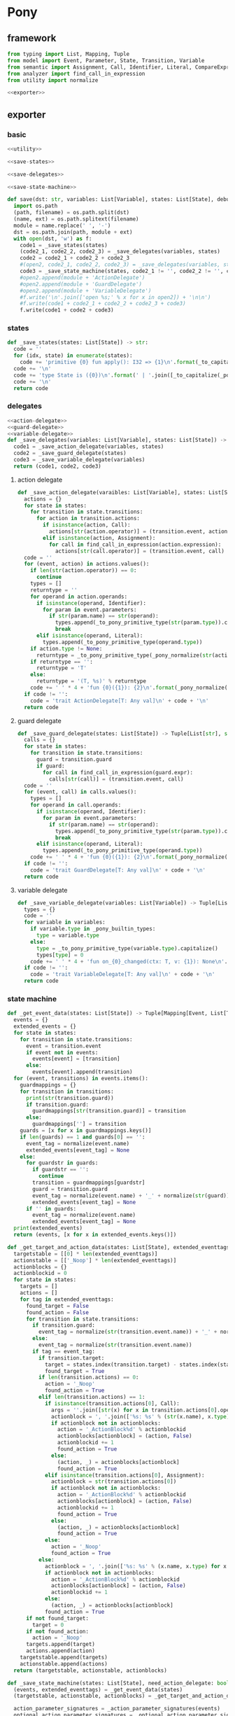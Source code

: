#+STARTUP: indent
* Pony
** framework
#+begin_src python :tangle ${BUILDDIR}/pony.py
  from typing import List, Mapping, Tuple
  from model import Event, Parameter, State, Transition, Variable
  from semantic import Assignment, Call, Identifier, Literal, CompareExpression, Expression, BoolExpression
  from analyzer import find_call_in_expression
  from utility import normalize

  <<exporter>>

#+end_src
** exporter
*** basic
#+begin_src python :noweb-ref exporter
  <<utility>>

  <<save-states>>

  <<save-delegates>>

  <<save-state-machine>>

  def save(dst: str, variables: List[Variable], states: List[State], debug: bool):
    import os.path
    (path, filename) = os.path.split(dst)
    (name, ext) = os.path.splitext(filename)
    module = name.replace(' ', '-')
    dst = os.path.join(path, module + ext)
    with open(dst, 'w') as f:
      code1 = _save_states(states)
      (code2_1, code2_2, code2_3) = _save_delegates(variables, states)
      code2 = code2_1 + code2_2 + code2_3
      #(open2, code2_1, code2_2, code2_3) = _save_delegates(variables, states)
      code3 = _save_state_machine(states, code2_1 != '', code2_2 != '', code2_3 != '')
      #open2.append(module + 'ActionDelegate')
      #open2.append(module + 'GuardDelegate')
      #open2.append(module + 'VariableDelegate')
      #f.write('\n'.join(['open %s;' % x for x in open2]) + '\n\n')
      #f.write(code1 + code2_1 + code2_2 + code2_3 + code3)
      f.write(code1 + code2 + code3)
#+end_src
*** states
#+begin_src python :noweb-ref save-states
  def _save_states(states: List[State]) -> str:
    code = ''
    for (idx, state) in enumerate(states):
      code += 'primitive {0} fun apply(): I32 => {1}\n'.format(_to_capitalize(_pony_normalize(state.name)), idx + 1)
    code += '\n'
    code += 'type State is ({0})\n'.format(' | '.join([_to_capitalize(_pony_normalize(x.name)) for x in states]))
    code += '\n'
    return code
#+end_src
*** delegates
#+begin_src python :noweb-ref save-delegates
  <<action-delegate>>
  <<guard-delegate>>
  <<variable-delegate>>
  def _save_delegates(variables: List[Variable], states: List[State]) -> str:
    code1 = _save_action_delegate(variables, states)
    code2 = _save_guard_delegate(states)
    code3 = _save_variable_delegate(variables)
    return (code1, code2, code3)
#+end_src
**** action delegate
#+begin_src python :noweb-ref action-delegate
  def _save_action_delegate(varaibles: List[Variable], states: List[State]) -> str:
    actions = {}
    for state in states:
      for transition in state.transitions:
        for action in transition.actions:
          if isinstance(action, Call):
            actions[str(action.operator)] = (transition.event, action)
          elif isinstance(action, Assignment):
            for call in find_call_in_expression(action.expression):
              actions[str(call.operator)] = (transition.event, call)
    code = ''
    for (event, action) in actions.values():
      if len(str(action.operator)) == 0:
        continue
      types = []
      returntype = ''
      for operand in action.operands:
        if isinstance(operand, Identifier):
          for param in event.parameters:
            if str(param.name) == str(operand):
              types.append(_to_pony_primitive_type(str(param.type)).capitalize())
              break
        elif isinstance(operand, Literal):
          types.append(_to_pony_primitive_type(operand.type))
      if action.type != None:
        returntype = _to_pony_primitive_type(_pony_normalize(str(action.type))).capitalize()
      if returntype == '':
        returntype = 'T'
      else:
        returntype = '(T, %s)' % returntype
      code += ' ' * 4 + 'fun {0}({1}): {2}\n'.format(_pony_normalize(str(action.operator)), ', '.join(['ctx: T'] + ['a{0}: {1}'.format(i, t) for (i, t) in enumerate(types)]), returntype)
    if code != '':
      code = 'trait ActionDelegate[T: Any val]\n' + code + '\n'
    return code
#+end_src
**** guard delegate
#+begin_src python :noweb-ref guard-delegate
  def _save_guard_delegate(states: List[State]) -> Tuple[List[str], str]:
    calls = {}
    for state in states:
      for transition in state.transitions:
        guard = transition.guard
        if guard:
          for call in find_call_in_expression(guard.expr):
            calls[str(call)] = (transition.event, call)
    code = ''
    for (event, call) in calls.values():
      types = []
      for operand in call.operands:
        if isinstance(operand, Identifier):
          for param in event.parameters:
            if str(param.name) == str(operand):
              types.append(_to_pony_primitive_type(str(param.type)).capitalize())
              break
        elif isinstance(operand, Literal):
          types.append(_to_pony_primitive_type(operand.type))
      code += ' ' * 4 + 'fun {0}({1}): {2}\n'.format(_pony_normalize(str(call.operator)), ', '.join(['ctx: T'] + ['a{0}: {1}'.format(i, t) for (i, t) in enumerate(types)]), 'Bool')
    if code != '':
      code = 'trait GuardDelegate[T: Any val]\n' + code + '\n'
    return code
#+end_src
**** variable delegate
#+begin_src python :noweb-ref variable-delegate
  def _save_variable_delegate(variables: List[Variable]) -> Tuple[List[str], str]:
    types = {}
    code = ''
    for variable in variables:
      if variable.type in _pony_builtin_types:
        type = variable.type
      else:
        type = _to_pony_primitive_type(variable.type).capitalize()
        types[type] = 0
      code += ' ' * 4 + 'fun on_{0}_changed(ctx: T, v: {1}): None\n'.format(_pony_normalize(variable.name), type)
    if code != '':
      code = 'trait VariableDelegate[T: Any val]\n' + code + '\n'
    return code
#+end_src
*** state machine
#+begin_src python :noweb-ref save-state-machine
  def _get_event_data(states: List[State]) -> Tuple[Mapping[Event, List[Transition]], List[str]]:
    events = {}
    extended_events = {}
    for state in states:
      for transition in state.transitions:
        event = transition.event
        if event not in events:
          events[event] = [transition]
        else:
          events[event].append(transition)
    for (event, transitions) in events.items():
      guardmappings = {}
      for transition in transitions:
        print(str(transition.guard))
        if transition.guard:
          guardmappings[str(transition.guard)] = transition
        else:
          guardmappings[''] = transition
      guards = [x for x in guardmappings.keys()]
      if len(guards) == 1 and guards[0] == '':
        event_tag = normalize(event.name)
        extended_events[event_tag] = None
      else:
        for guardstr in guards:
          if guardstr == '':
            continue
          transition = guardmappings[guardstr]
          guard = transition.guard
          event_tag = normalize(event.name) + '_' + normalize(str(guard))
          extended_events[event_tag] = None
        if '' in guards:
          event_tag = normalize(event.name)
          extended_events[event_tag] = None
    print(extended_events)
    return (events, [x for x in extended_events.keys()])

  def _get_target_and_action_data(states: List[State], extended_eventtags: List[str]) -> Tuple[List[List[str]], List[List[str]], Mapping[str, Tuple[str, bool]]]:
    targetstable = [[0] * len(extended_eventtags)]
    actionstable = [['_Noop'] * len(extended_eventtags)]
    actionblocks = {}
    actionblockid = 0
    for state in states:
      targets = []
      actions = []
      for tag in extended_eventtags:
        found_target = False
        found_action = False
        for transition in state.transitions:
          if transition.guard:
            event_tag = normalize(str(transition.event.name)) + '_' + normalize(str(transition.guard))
          else:
            event_tag = normalize(str(transition.event.name))
          if tag == event_tag:
            if transition.target:
              target = states.index(transition.target) - states.index(state)
              found_target = True
            if len(transition.actions) == 0:
              action = '_Noop'
              found_action = True
            elif len(transition.actions) == 1:
              if isinstance(transition.actions[0], Call):
                args = ''.join([str(x) for x in transition.actions[0].operands])
                actionblock = ', '.join(['%s: %s' % (str(x.name), x.type) for x in transition.event.parameters]) + '\n' + str(transition.actions[0])
                if actionblock not in actionblocks:
                  action = '_ActionBlock%d' % actionblockid
                  actionblocks[actionblock] = (action, False)
                  actionblockid += 1
                  found_action = True
                else:
                  (action, _) = actionblocks[actionblock]
                  found_action = True
              elif isinstance(transition.actions[0], Assignment):
                actionblock = str(transition.actions[0])
                if actionblock not in actionblocks:
                  action = '_ActionBlock%d' % actionblockid
                  actionblocks[actionblock] = (action, False)
                  actionblockid += 1
                  found_action = True
                else:
                  (action, _) = actionblocks[actionblock]
                  found_action = True
              else:
                action = '_Noop'
                found_action = True
            else:
              actionblock = ', '.join(['%s: %s' % (x.name, x.type) for x in transition.event.parameters]) + '\n' + '\n'.join([str(x) for x in transition.actions])
              if actionblock not in actionblocks:
                action = '_ActionBlock%d' % actionblockid
                actionblocks[actionblock] = (action, False)
                actionblockid += 1
              else:
                (action, _) = actionblocks[actionblock]
              found_action = True
        if not found_target:
          target = 0
        if not found_action:
          action = '_Noop'
        targets.append(target)
        actions.append(action)
      targetstable.append(targets)
      actionstable.append(actions)
    return (targetstable, actionstable, actionblocks)

  def _save_state_machine(states: List[State], need_action_delegate: bool, need_guard_delegate: bool, need_variable_delegate: bool) -> str:
    (events, extended_eventtags) = _get_event_data(states)
    (targetstable, actionstable, actionblocks) = _get_target_and_action_data(states, extended_eventtags)

    action_parameter_signatures = _action_parameter_signatures(events)
    optional_action_parameter_signatures = _optional_action_parameter_signatures(events)

    delegates_in_event = []
    if need_action_delegate:
      delegates_in_event.append('action_delegate')
    if need_variable_delegate:
      delegates_in_event.append('variable_delegate')

    eventimpl = ''
    for (event, transitions) in events.items():
      guardmappings = {}
      for transition in transitions:
        if transition.guard:
          guardmappings[str(transition.guard)] = transition
        else:
          guardmappings[''] = transition
      parameter_signatures = [_parameter_to_pony_signature(x) for x in event.parameters]
      eventimpl += ' ' * 4 + 'fun ref %s(%s): T =>\n' % (_pony_normalize(event.name), ', '.join(["ctx: T"] + parameter_signatures))
      guards = [x for x in guardmappings.keys()]
      if len(guards) == 1 and guards[0] == '':
        args = []
        for p in action_parameter_signatures:
          if p in parameter_signatures:
            args.append(p.split(':')[0])
          else:
            args.append('None')
        event_tag = normalize(event.name)
        eventimpl += ' ' * 8 + 'let idx = USize.from[I32]((state * {0}) + {1})\n'.format(len(states), extended_eventtags.index(event_tag))
        eventimpl += ' ' * 8 + 'state = state + try _transition_states(idx)? else 0 end\n'
        eventimpl += ' ' * 8 + 'try\n'
        eventimpl += ' ' * 12 + '_transition_actions(idx)?({0})\n'.format(', '.join(delegates_in_event + ['ctx'] + args))
        eventimpl += ' ' * 8 + 'else\n'
        eventimpl += ' ' * 12 + 'ctx\n'
        eventimpl += ' ' * 8 + 'end\n'
      else:
        firstline = True
        args = []
        for p in action_parameter_signatures:
          if p in parameter_signatures:
            args.append(p.split(':')[0])
          else:
            args.append('None')
        for guardstr in guards:
          if guardstr == '':
            continue
          transition = guardmappings[guardstr]
          guard = transition.guard
          if isinstance(guard.expr, Expression) and (not isinstance(guard.expr, CompareExpression)) and (not isinstance(guard.expr, BoolExpression)) and isinstance(guard.expr.entity, Call):
            eventimpl += ' ' * 8 + ('else' if not firstline else '') + 'if guard_delegate.{0}({1}) then\n'.format(str(guard.expr.entity.operator), ', '.join(['ctx'] + [str(x) for x in guard.expr.entity.operands]))
          else:
            eventimpl += ' ' * 8 + ('else' if not firstline else '') + 'if {0} then\n'.format(str(guard))
          event_tag = normalize(event.name) + '_' + normalize(str(guard))
          eventimpl += ' ' * 12 + 'let idx = USize.from[I32]((state * {0}) + {1})\n'.format(len(states), extended_eventtags.index(event_tag))
          eventimpl += ' ' * 12 + 'state = state + try _transition_states(idx)? else 0 end\n'
          eventimpl += ' ' * 12 + 'try\n'
          eventimpl += ' ' * 16 + '_transition_actions(idx)?({0})\n'.format(', '.join(delegates_in_event + ['ctx'] + args))
          eventimpl += ' ' * 12 + 'else\n'
          eventimpl += ' ' * 16 + 'ctx\n'
          eventimpl += ' ' * 12 + 'end\n'
          firstline = False
        if '' in guards:
          eventimpl += ' ' * 8 + 'else\n'
          event_tag = normalize(event.name)
          eventimpl += ' ' * 12 + 'let idx = USize.from[I32]((state * {0}) + {1})\n'.format(len(states), extended_eventtags.index(event_tag))
          eventimpl += ' ' * 12 + 'state = state + try _transition_states(idx)? else 0 end\n'
          eventimpl += ' ' * 12 + 'try\n'
          eventimpl += ' ' * 16 + '_transition_actions(idx)?({0})\n'.format(', '.join(delegates_in_event + ['ctx'] + args))
          eventimpl += ' ' * 12 + 'else\n'
          eventimpl += ' ' * 16 + 'ctx\n'
          eventimpl += ' ' * 12 + 'end\n'
        eventimpl += ' ' * 8 + 'end\n'
      eventimpl += '\n'

    delegates_in_action = []
    if need_action_delegate:
      delegates_in_action.append('action_delegate: ActionDelegate[T]')
    if need_variable_delegate:
      delegates_in_action.append('variable_delegate: VariableDelegate[T]')
    actionimpl = 'interface _Action[T: Any val]\n'
    actionimpl += ' ' * 4 + 'fun apply({0}): T\n\n'.format(', '.join(delegates_in_action + ["ctx0: T"] + optional_action_parameter_signatures))
    actionimpl += 'primitive _Noop[T: Any val]\n'
    actionimpl += ' ' * 4 + 'fun apply({0}): T => ctx0\n\n'.format(', '.join(delegates_in_action + ["ctx0: T"] + optional_action_parameter_signatures))
    for state in states:
      for transition in state.transitions:
        if len(transition.actions) == 0:
          continue
        elif len(transition.actions) == 1:
          if isinstance(transition.actions[0], Call):
            args = ''.join([str(x) for x in transition.actions[0].operands])
            actionblock = ', '.join(['%s: %s' % (x.name, x.type) for x in transition.event.parameters]) + '\n' + '\n'.join([str(x) for x in transition.actions])
          elif isinstance(transition.actions[0], Assignment):
            actionblock = str(transition.actions[0])
          else:
            continue
        else:
          actionblock = ', '.join(['%s: %s' % (x.name, x.type) for x in transition.event.parameters]) + '\n' + '\n'.join([str(x) for x in transition.actions])
        (action, generated) = actionblocks[actionblock]
        if generated:
          continue
        actionfun = action
        actionblocks[actionblock] = (action, True)
        actionimpl += 'primitive {0}[T: Any val]\n'.format(actionfun)
        actionimpl += ' ' * 4 + 'fun apply({0}): T =>\n'.format(', '.join(delegates_in_action + ["ctx0: T"] + optional_action_parameter_signatures))
        used_params = _get_used_parameters(transition)
        actionimpl += _generate_recursive_match(8, used_params, transition)
        actionimpl += '\n'

    code = 'class StateMachine[T: Any val]\n'
    code += ' ' * 4 + 'var state: I32\n'
    delegates = []
    if need_action_delegate:
      code += ' ' * 4 + 'var action_delegate: ActionDelegate[T]\n'
      delegates.append('actiondelegate: ActionDelegate[T]')
    if need_guard_delegate:
      code += ' ' * 4 + 'var guard_delegate: GuardDelegate[T]\n'
      delegates.append('guarddelegate: GuardDelegate[T]')
    if need_variable_delegate:
      code += ' ' * 4 + 'var variable_delegate: VariableDelegate[T]\n'
      delegates.append('variabledelegate: VariableDelegate[T]')
    code += ' ' * 4 + 'let _transition_states: Array[I32] = [\n            {0}\n        ]\n'.format('\n            '.join(['; '.join([str(y) for y in x]) for x in targetstable]))
    code += ' ' * 4 + 'let _transition_actions: Array[_Action[T] val] = [\n            {0}\n        ]\n'.format('\n            '.join(['; '.join([y + '[T]' for y in x]) for x in actionstable]))
    code += '\n'
    code += ' ' * 4 + 'new create({0}) =>\n'.format(', '.join(delegates))
    code += ' ' * 8 + 'state = {0}()\n'.format(_to_capitalize(normalize(states[0].name)))
    if need_action_delegate:
      code += ' ' * 8 + 'action_delegate = actiondelegate\n'
    if need_guard_delegate:
      code += ' ' * 8 + 'guard_delegate = guarddelegate\n'
    if need_variable_delegate:
      code += ' ' * 8 + 'variable_delegate = variabledelegate\n'
    code += '\n'
    return actionimpl + code + eventimpl
#+end_src

| variable        | type                             | note                  |
|-----------------+----------------------------------+-----------------------|
| events          | Mapping[Event, List[Transition]] |                       |
| extended_events | Mapping[str, Transition]         | key is event + guards |
| guardmappings   | Mapping[str, Transition]         | key is guard          |
| actionblocks    | Mapping[str, Tuple[str, bool]]   | key is actionblock    |
*** utility
#+begin_src python :noweb-ref utility
  _pony_builtin_types = ['Int', 'Float', 'Number', 'String', 'Bool', 'Array', 'List']

  def _to_pony_primitive_type(origin_type: str) -> str:
    types = {
      "bool": "Bool",
      "char": "U8",
      "int": "Int",
      "float": "Float",
      "number": "Number",
      "string": "String",
    }
    if origin_type in types:
      return types[origin_type]
    else:
      return origin_type

  def _pony_normalize(string: str) -> str:
    keywords = ["box", "iso", "ref", "tag", "trn", "val", "actor", "addressof", "as", "be", "break", "class", "compiler_intrinsic", "consume", "continue", "do", "else", "elseif", "embed", "end", "error", "for", "fun", "if", "ifdef", "in", "interface", "is", "isnt", "lambda", "let", "match", "new", "not", "object", "primitive", "recover", "repeat", "return", "struct", "then", "this", "trait", "try", "type", "until", "use", "var", "where", "while", "with", "actor", "be", "class", "else", "for", "fun", "if", "ifdef", "interface", "match", "new", "primitive", "recover", "ref", "repeat", "struct", "tag", "then", "trait", "try", "until", "while", "with", "false", "true", "None"]
    string = string.strip()
    if string == '-':
      string = 'minus'
    elif string == '_':
      string = 'underline'
    elif string.startswith('-'):
      string = string.replace('-', 'minus', 1)
    result = normalize(string.replace('-', ' ').replace('_', ' ')).lower()
    if result in keywords:
      return 'my_' + result
    else:
      return result

  def _parameter_to_pony_signature(p: Parameter) -> str:
    if p.type in _pony_builtin_types:
      return '%s: %s' % (p.name, p.type)
    else:
      return '%s: %s' % (p.name, _to_pony_primitive_type(str(p.type)).capitalize())

  def _action_parameter_signatures(events: List[Event]) -> List[str]:
    parameters = {}
    for evt in events:
      for param in evt.parameters:
        parameters[_parameter_to_pony_signature(param)] = param
    return [_parameter_to_pony_signature(x) for x in parameters.values()]

  def _optional_action_parameter_signatures(events: List[Event]) -> List[str]:
    parameters = {}
    for evt in events:
      for param in evt.parameters:
        parameters[_parameter_to_pony_signature(param)] = param
    return ['{0}: ({1} | None)'.format(x.split(':')[0], x.split(':')[1].strip()) for x in [_parameter_to_pony_signature(x) for x in parameters.values()]]

  def _get_used_parameters(transition: Transition) -> List[Parameter]:
    params = {}
    for action in transition.actions:
      if isinstance(action, Call):
        for arg in action.operands:
          if isinstance(arg, Identifier):
            for param in transition.event.parameters:
              if str(arg) == str(param.name):
                params[str(arg)] = param
      elif isinstance(action, Assignment):
        if isinstance(action.expression, Call):
          for arg in action.expression.operands:
            if isinstance(arg, Identifier):
              for param in transition.event.parameters:
                if str(arg) == str(param.name):
                  params[str(arg)] = param
    return [x for x in params.values()]

  def _generate_action_body(indent: int, transition: Transition) -> str:
    code = ''
    idx = 0
    varidx = 0
    for action in transition.actions:
      if isinstance(action, Call):
        code += ' ' * indent + 'let ctx{0} = action_delegate.{1}({2})\n'.format(idx + 1, _pony_normalize(str(action.operator)), ', '.join(['ctx%d' % idx] + [str(x) for x in action.operands]))
      elif isinstance(action, Assignment):
        if isinstance(action.expression, Identifier):
          code += ' ' * indent + '(let ctx{0}, let var{1}) = action_delegate.{2}(ctx{3})\n'.format(idx + 1, varidx, _pony_normalize(str(action.expression)), idx)
          code += ' ' * indent + 'variable_delegate.on_%s_changed(var%d)\n' % (str(action.target).lower(), varidx)
          varidx += 1
        elif isinstance(action.expression, Call):
          call = action.expression
          code += ' ' * indent + '(let ctx{0}, let var{1}) = action_delegate.{2}({3})\n'.format(idx + 1, varidx, _pony_normalize(str(call.operator)), ', '.join(['ctx%d' % idx] + [str(x) for x in call.operands]))
          code += ' ' * indent + 'variable_delegate.on_%s_changed(var%d)\n' % (str(action.target).lower(), varidx)
          varidx += 1
        else:
          code += ' ' * indent + '(let ctx{0}, let {1}) = action_delegate.{2}(ctx{3});\n'.format(idx + 1, str(action.target), _pony_normalize(str(action.expression)), idx)
          code += ' ' * indent + 'variable_delegate.on_%s_changed(%d)\n' % (str(action.target).lower(), varidx)
          varidx += 1
      idx += 1
    code += ' ' * indent + 'ctx{0}\n'.format(idx)
    return code

  def _generate_recursive_match(indent: int, used_params: List[Parameter], transition: Transition) -> str:
    code = ''
    if len(used_params) == 0:
      return _generate_action_body(indent, transition)
    else:
      param = used_params.pop(0)
      renamed_param = Parameter(Identifier('var%d' % indent), param.type)
      code += ' ' * indent + 'match {0}\n'.format(param.name)
      code += ' ' * indent + '| let {0} => {1}\n'.format(_parameter_to_pony_signature(renamed_param), _generate_recursive_match(indent + 4 + len('| let {0} => '.format(_parameter_to_pony_signature(renamed_param))), used_params, transition).strip())
      code += ' ' * indent + '| None => ctx0\n'
      code += ' ' * indent + 'end'
      return code

  def _to_capitalize(string: str) -> str:
    result = ''.join([x.capitalize() for x in string.replace(' ', '_').replace('-', '_').replace('__', '_').replace('__', '_').split('_')])
    if result in _pony_builtin_types:
      return "My" + result
    else:
      return result
#+end_src

